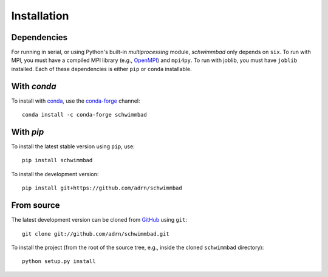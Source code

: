 .. _install:

************
Installation
************

.. image:: http://img.shields.io/pypi/v/schwimmbad.svg?style=flat
        :target: https://pypi.python.org/pypi/schwimmbad/

Dependencies
============

For running in serial, or using Python's built-in `multiprocessing` module,
`schwimmbad` only depends on ``six``.
To run with MPI, you must have a compiled MPI library (e.g., `OpenMPI
<https://www.open-mpi.org/>`_) and ``mpi4py``.
To run with joblib, you must have ``joblib`` installed.
Each of these dependencies is either ``pip`` or ``conda`` installable.

With `conda`
============

To install with `conda <http://continuum.io/downloads>`_, use the
`conda-forge <https://conda-forge.github.io/>`_ channel::

    conda install -c conda-forge schwimmbad

With `pip`
==========

To install the latest stable version using ``pip``, use::

    pip install schwimmbad

To install the development version::

    pip install git+https://github.com/adrn/schwimmbad

From source
===========

The latest development version can be cloned from
`GitHub <https://github.com/>`_ using ``git``::

   git clone git://github.com/adrn/schwimmbad.git

To install the project (from the root of the source tree, e.g., inside
the cloned ``schwimmbad`` directory)::

    python setup.py install

